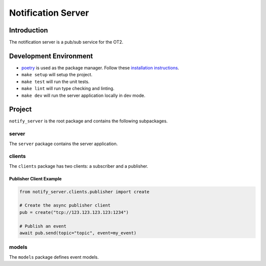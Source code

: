 =====================
Notification Server
=====================

Introduction
------------
The notification server is a pub/sub service for the OT2.


Development Environment
-----------------------------------
- `poetry <https://python-poetry.org>`_ is used as the package manager. Follow these `installation instructions <https://python-poetry.org/docs/#installation>`_.
- ``make setup`` will setup the project.
- ``make test`` will run the unit tests.
- ``make lint`` will run type checking and linting.
- ``make dev`` will run the server application locally in dev mode.

Project
-------
``notify_server`` is the root package and contains the following subpackages.

server
===============
The ``server`` package contains the server application.

clients
=======
The ``clients`` package has two clients: a subscriber and a publisher.

Publisher Client Example
........................

.. code-block:: python

   from notify_server.clients.publisher import create

   # Create the async publisher client
   pub = create("tcp://123.123.123.123:1234")

   # Publish an event
   await pub.send(topic="topic", event=my_event)


models
=======
The ``models`` package defines event models.